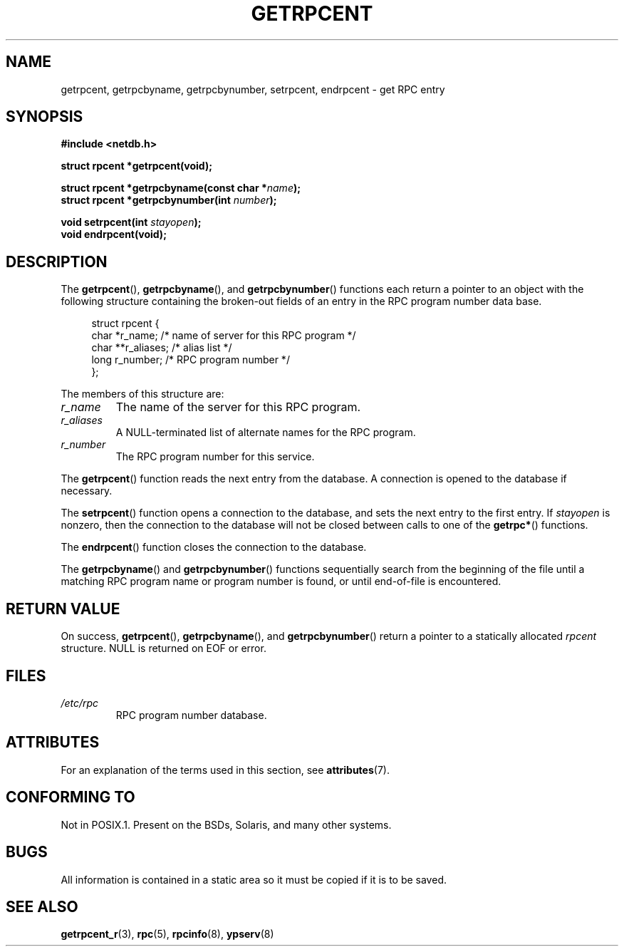 .\" This page was taken from the 4.4BSD-Lite CDROM (BSD license)
.\"
.\" %%%LICENSE_START(BSD_ONELINE_CDROM)
.\" This page was taken from the 4.4BSD-Lite CDROM (BSD license)
.\" %%%LICENSE_END
.\"
.\" @(#)getrpcent.3n	2.2 88/08/02 4.0 RPCSRC; from 1.11 88/03/14 SMI
.TH GETRPCENT 3 2020-04-11 "" "Linux Programmer's Manual"
.SH NAME
getrpcent, getrpcbyname, getrpcbynumber, setrpcent, endrpcent \- get
RPC entry
.SH SYNOPSIS
.nf
.B #include <netdb.h>
.PP
.BI "struct rpcent *getrpcent(void);"
.PP
.BI "struct rpcent *getrpcbyname(const char *" name );
.BI "struct rpcent *getrpcbynumber(int " number );
.PP
.BI "void setrpcent(int " stayopen );
.BI "void endrpcent(void);"
.fi
.SH DESCRIPTION
The
.BR getrpcent (),
.BR getrpcbyname (),
and
.BR getrpcbynumber ()
functions each return a pointer to an object with the
following structure containing the broken-out
fields of an entry in the RPC program number data base.
.PP
.in +4n
.EX
struct rpcent {
    char  *r_name;     /* name of server for this RPC program */
    char **r_aliases;  /* alias list */
    long   r_number;   /* RPC program number */
};
.EE
.in
.PP
The members of this structure are:
.TP
.I r_name
The name of the server for this RPC program.
.TP
.I r_aliases
A NULL-terminated list of alternate names for the RPC program.
.TP
.I r_number
The RPC program number for this service.
.PP
The
.BR getrpcent ()
function reads the next entry from the database.
A connection is opened to the database if necessary.
.PP
The
.BR setrpcent ()
function opens a connection to the database,
and sets the next entry to the first entry.
If
.I stayopen
is nonzero,
then the connection to the database
will not be closed between calls to one of the
.BR getrpc* ()
functions.
.PP
The
.BR endrpcent ()
function closes the connection to the database.
.PP
The
.BR getrpcbyname ()
and
.BR getrpcbynumber ()
functions sequentially search from the beginning
of the file until a matching RPC program name or
program number is found, or until end-of-file is encountered.
.SH RETURN VALUE
On success,
.BR getrpcent (),
.BR getrpcbyname (),
and
.BR getrpcbynumber ()
return a pointer to a statically allocated
.I rpcent
structure.
NULL is returned on EOF or error.
.SH FILES
.TP
.I /etc/rpc
RPC program number database.
.SH ATTRIBUTES
For an explanation of the terms used in this section, see
.BR attributes (7).
.ad l
.nh
.TS
allbox;
lbx lb lb
l l l.
Interface	Attribute	Value
T{
.BR getrpcent (),
.BR getrpcbyname (),
.BR getrpcbynumber ()
T}	Thread safety	MT-Unsafe
T{
.BR setrpcent (),
.BR endrpcent ()
T}	Thread safety	MT-Safe locale
.TE
.hy
.ad
.sp 1
.SH CONFORMING TO
Not in POSIX.1.
Present on the BSDs, Solaris, and many other systems.
.SH BUGS
All information
is contained in a static area
so it must be copied if it is
to be saved.
.SH SEE ALSO
.BR getrpcent_r (3),
.BR rpc (5),
.BR rpcinfo (8),
.BR ypserv (8)

